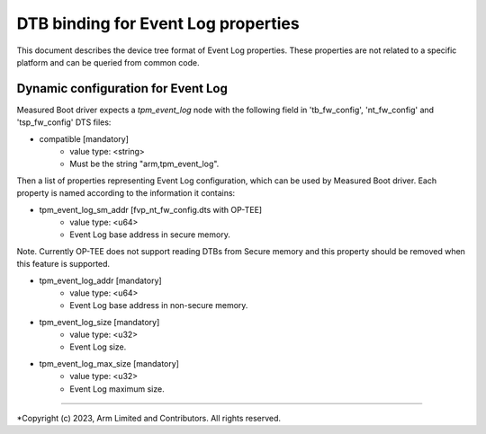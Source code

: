 DTB binding for Event Log properties
====================================

This document describes the device tree format of Event Log properties.
These properties are not related to a specific platform and can be queried
from common code.

Dynamic configuration for Event Log
~~~~~~~~~~~~~~~~~~~~~~~~~~~~~~~~~~~

Measured Boot driver expects a *tpm_event_log* node with the following field
in 'tb_fw_config', 'nt_fw_config' and 'tsp_fw_config' DTS files:

- compatible [mandatory]
   - value type: <string>
   - Must be the string "arm,tpm_event_log".

Then a list of properties representing Event Log configuration, which
can be used by Measured Boot driver. Each property is named according
to the information it contains:

- tpm_event_log_sm_addr [fvp_nt_fw_config.dts with OP-TEE]
    - value type: <u64>
    - Event Log base address in secure memory.

Note. Currently OP-TEE does not support reading DTBs from Secure memory
and this property should be removed when this feature is supported.

- tpm_event_log_addr [mandatory]
    - value type: <u64>
    - Event Log base address in non-secure memory.

- tpm_event_log_size [mandatory]
    - value type: <u32>
    - Event Log size.

- tpm_event_log_max_size [mandatory]
    - value type: <u32>
    - Event Log maximum size.

--------------

*Copyright (c) 2023, Arm Limited and Contributors. All rights reserved.
